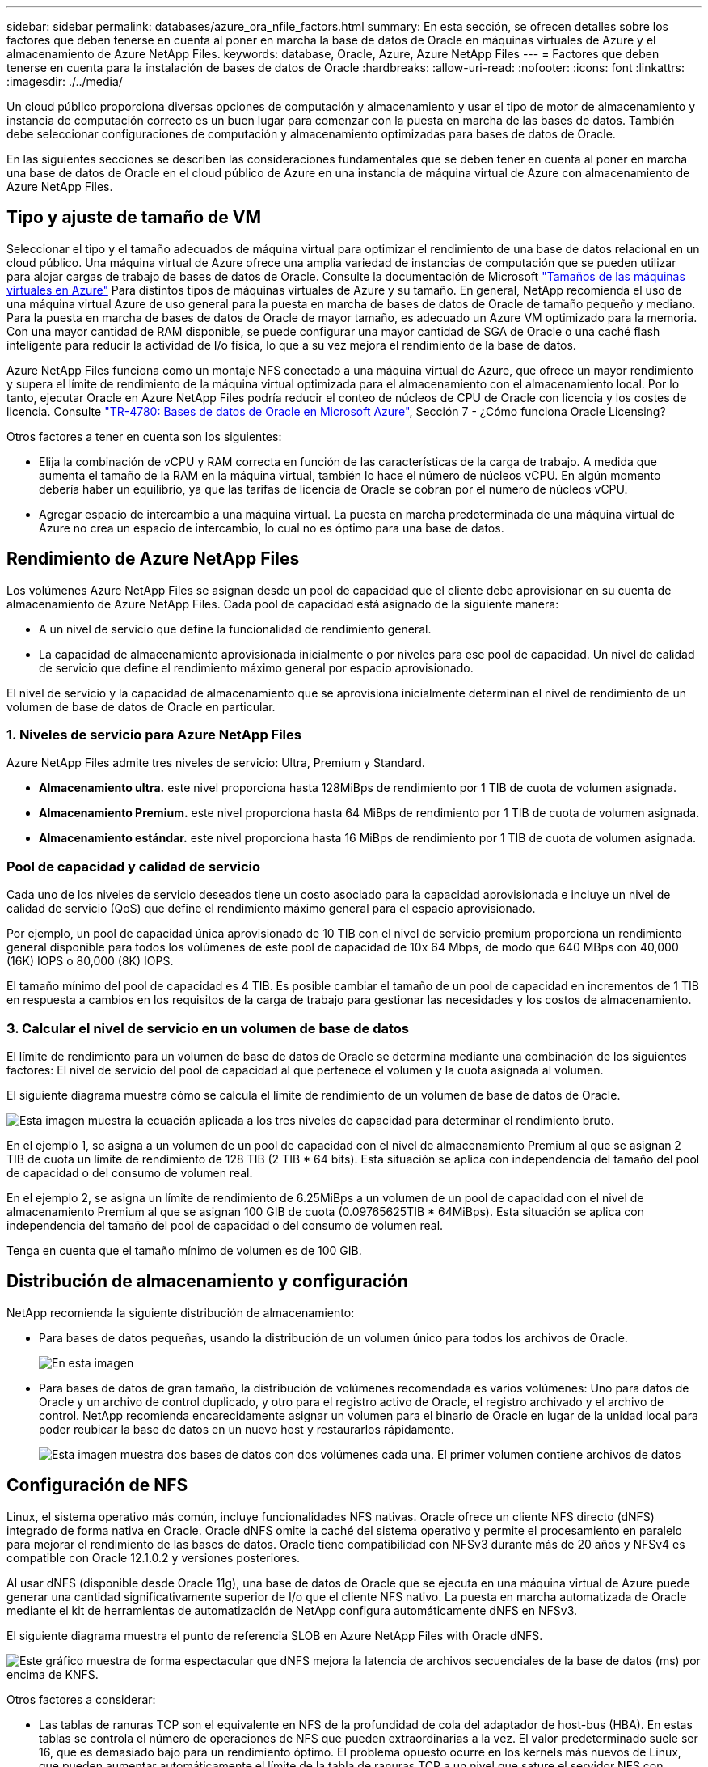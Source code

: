 ---
sidebar: sidebar 
permalink: databases/azure_ora_nfile_factors.html 
summary: En esta sección, se ofrecen detalles sobre los factores que deben tenerse en cuenta al poner en marcha la base de datos de Oracle en máquinas virtuales de Azure y el almacenamiento de Azure NetApp Files. 
keywords: database, Oracle, Azure, Azure NetApp Files 
---
= Factores que deben tenerse en cuenta para la instalación de bases de datos de Oracle
:hardbreaks:
:allow-uri-read: 
:nofooter: 
:icons: font
:linkattrs: 
:imagesdir: ./../media/


[role="lead"]
Un cloud público proporciona diversas opciones de computación y almacenamiento y usar el tipo de motor de almacenamiento y instancia de computación correcto es un buen lugar para comenzar con la puesta en marcha de las bases de datos. También debe seleccionar configuraciones de computación y almacenamiento optimizadas para bases de datos de Oracle.

En las siguientes secciones se describen las consideraciones fundamentales que se deben tener en cuenta al poner en marcha una base de datos de Oracle en el cloud público de Azure en una instancia de máquina virtual de Azure con almacenamiento de Azure NetApp Files.



== Tipo y ajuste de tamaño de VM

Seleccionar el tipo y el tamaño adecuados de máquina virtual para optimizar el rendimiento de una base de datos relacional en un cloud público. Una máquina virtual de Azure ofrece una amplia variedad de instancias de computación que se pueden utilizar para alojar cargas de trabajo de bases de datos de Oracle. Consulte la documentación de Microsoft link:https://docs.microsoft.com/en-us/azure/virtual-machines/sizes["Tamaños de las máquinas virtuales en Azure"^] Para distintos tipos de máquinas virtuales de Azure y su tamaño. En general, NetApp recomienda el uso de una máquina virtual Azure de uso general para la puesta en marcha de bases de datos de Oracle de tamaño pequeño y mediano. Para la puesta en marcha de bases de datos de Oracle de mayor tamaño, es adecuado un Azure VM optimizado para la memoria. Con una mayor cantidad de RAM disponible, se puede configurar una mayor cantidad de SGA de Oracle o una caché flash inteligente para reducir la actividad de I/o física, lo que a su vez mejora el rendimiento de la base de datos.

Azure NetApp Files funciona como un montaje NFS conectado a una máquina virtual de Azure, que ofrece un mayor rendimiento y supera el límite de rendimiento de la máquina virtual optimizada para el almacenamiento con el almacenamiento local. Por lo tanto, ejecutar Oracle en Azure NetApp Files podría reducir el conteo de núcleos de CPU de Oracle con licencia y los costes de licencia. Consulte link:https://www.netapp.com/media/17105-tr4780.pdf["TR-4780: Bases de datos de Oracle en Microsoft Azure"^], Sección 7 - ¿Cómo funciona Oracle Licensing?

Otros factores a tener en cuenta son los siguientes:

* Elija la combinación de vCPU y RAM correcta en función de las características de la carga de trabajo. A medida que aumenta el tamaño de la RAM en la máquina virtual, también lo hace el número de núcleos vCPU. En algún momento debería haber un equilibrio, ya que las tarifas de licencia de Oracle se cobran por el número de núcleos vCPU.
* Agregar espacio de intercambio a una máquina virtual. La puesta en marcha predeterminada de una máquina virtual de Azure no crea un espacio de intercambio, lo cual no es óptimo para una base de datos.




== Rendimiento de Azure NetApp Files

Los volúmenes Azure NetApp Files se asignan desde un pool de capacidad que el cliente debe aprovisionar en su cuenta de almacenamiento de Azure NetApp Files. Cada pool de capacidad está asignado de la siguiente manera:

* A un nivel de servicio que define la funcionalidad de rendimiento general.
* La capacidad de almacenamiento aprovisionada inicialmente o por niveles para ese pool de capacidad. Un nivel de calidad de servicio que define el rendimiento máximo general por espacio aprovisionado.


El nivel de servicio y la capacidad de almacenamiento que se aprovisiona inicialmente determinan el nivel de rendimiento de un volumen de base de datos de Oracle en particular.



=== 1. Niveles de servicio para Azure NetApp Files

Azure NetApp Files admite tres niveles de servicio: Ultra, Premium y Standard.

* *Almacenamiento ultra.* este nivel proporciona hasta 128MiBps de rendimiento por 1 TIB de cuota de volumen asignada.
* *Almacenamiento Premium.* este nivel proporciona hasta 64 MiBps de rendimiento por 1 TIB de cuota de volumen asignada.
* *Almacenamiento estándar.* este nivel proporciona hasta 16 MiBps de rendimiento por 1 TIB de cuota de volumen asignada.




=== Pool de capacidad y calidad de servicio

Cada uno de los niveles de servicio deseados tiene un costo asociado para la capacidad aprovisionada e incluye un nivel de calidad de servicio (QoS) que define el rendimiento máximo general para el espacio aprovisionado.

Por ejemplo, un pool de capacidad única aprovisionado de 10 TIB con el nivel de servicio premium proporciona un rendimiento general disponible para todos los volúmenes de este pool de capacidad de 10x 64 Mbps, de modo que 640 MBps con 40,000 (16K) IOPS o 80,000 (8K) IOPS.

El tamaño mínimo del pool de capacidad es 4 TIB. Es posible cambiar el tamaño de un pool de capacidad en incrementos de 1 TIB en respuesta a cambios en los requisitos de la carga de trabajo para gestionar las necesidades y los costos de almacenamiento.



=== 3. Calcular el nivel de servicio en un volumen de base de datos

El límite de rendimiento para un volumen de base de datos de Oracle se determina mediante una combinación de los siguientes factores: El nivel de servicio del pool de capacidad al que pertenece el volumen y la cuota asignada al volumen.

El siguiente diagrama muestra cómo se calcula el límite de rendimiento de un volumen de base de datos de Oracle.

image::db_ora_azure_anf_factors_01.PNG[Esta imagen muestra la ecuación aplicada a los tres niveles de capacidad para determinar el rendimiento bruto.]

En el ejemplo 1, se asigna a un volumen de un pool de capacidad con el nivel de almacenamiento Premium al que se asignan 2 TIB de cuota un límite de rendimiento de 128 TIB (2 TIB * 64 bits). Esta situación se aplica con independencia del tamaño del pool de capacidad o del consumo de volumen real.

En el ejemplo 2, se asigna un límite de rendimiento de 6.25MiBps a un volumen de un pool de capacidad con el nivel de almacenamiento Premium al que se asignan 100 GIB de cuota (0.09765625TIB * 64MiBps). Esta situación se aplica con independencia del tamaño del pool de capacidad o del consumo de volumen real.

Tenga en cuenta que el tamaño mínimo de volumen es de 100 GIB.



== Distribución de almacenamiento y configuración

NetApp recomienda la siguiente distribución de almacenamiento:

* Para bases de datos pequeñas, usando la distribución de un volumen único para todos los archivos de Oracle.
+
image::db_ora_azure_anf_factors_02.PNG[En esta imagen, se muestran tres bases de datos (DB1, DB2 y DB3) que contienen cada una archivos de datos, registros de recuperación, registros de archivo y archivos de control, todo ello dentro de un único pool de capacidad.]

* Para bases de datos de gran tamaño, la distribución de volúmenes recomendada es varios volúmenes: Uno para datos de Oracle y un archivo de control duplicado, y otro para el registro activo de Oracle, el registro archivado y el archivo de control. NetApp recomienda encarecidamente asignar un volumen para el binario de Oracle en lugar de la unidad local para poder reubicar la base de datos en un nuevo host y restaurarlos rápidamente.
+
image::db_ora_azure_anf_factors_03.PNG[Esta imagen muestra dos bases de datos con dos volúmenes cada una. El primer volumen contiene archivos de datos, mientras que el segundo volumen de cada base de datos contiene registros de recuperación, registros de archivos y archivos de control. Todo dentro de un único pool de capacidad.]





== Configuración de NFS

Linux, el sistema operativo más común, incluye funcionalidades NFS nativas. Oracle ofrece un cliente NFS directo (dNFS) integrado de forma nativa en Oracle. Oracle dNFS omite la caché del sistema operativo y permite el procesamiento en paralelo para mejorar el rendimiento de las bases de datos. Oracle tiene compatibilidad con NFSv3 durante más de 20 años y NFSv4 es compatible con Oracle 12.1.0.2 y versiones posteriores.

Al usar dNFS (disponible desde Oracle 11g), una base de datos de Oracle que se ejecuta en una máquina virtual de Azure puede generar una cantidad significativamente superior de I/o que el cliente NFS nativo. La puesta en marcha automatizada de Oracle mediante el kit de herramientas de automatización de NetApp configura automáticamente dNFS en NFSv3.

El siguiente diagrama muestra el punto de referencia SLOB en Azure NetApp Files with Oracle dNFS.

image::db_ora_azure_anf_factors_04.PNG[Este gráfico muestra de forma espectacular que dNFS mejora la latencia de archivos secuenciales de la base de datos (ms) por encima de KNFS.]

Otros factores a considerar:

* Las tablas de ranuras TCP son el equivalente en NFS de la profundidad de cola del adaptador de host-bus (HBA). En estas tablas se controla el número de operaciones de NFS que pueden extraordinarias a la vez. El valor predeterminado suele ser 16, que es demasiado bajo para un rendimiento óptimo. El problema opuesto ocurre en los kernels más nuevos de Linux, que pueden aumentar automáticamente el límite de la tabla de ranuras TCP a un nivel que sature el servidor NFS con solicitudes.
+
Para obtener un rendimiento óptimo y evitar problemas de rendimiento, ajuste los parámetros del kernel que controlan las tablas de ranuras TCP a 128.

+
[source, cli]
----
sysctl -a | grep tcp.*.slot_table
----
* En la siguiente tabla, se ofrecen opciones de montaje de NFS recomendadas para una única instancia de NFSv3 de Linux.
+
image::aws_ora_fsx_ec2_nfs_01.PNG[En esta tabla, se muestran las opciones de montaje NFS detalladas para los siguientes tipos de archivos, archivos de control, archivos de datos, registros de recuperación, ORACLE_HOME, Y ORACLE_BASE.]




NOTE: Antes de utilizar dNFS, compruebe que están instalados los parches descritos en Oracle Doc 1495104.1. La matriz de soporte de NetApp para NFSv3 y NFSv4 no incluye sistemas operativos específicos. Se admiten todos los sistemas operativos que obedecen a RFC. Al buscar en IMT en línea compatibilidad con NFSv3 o NFSv4, no seleccione un sistema operativo específico porque no se mostrarán dichas coincidencias. Todos los sistemas operativos están soportados implícitamente por la política general.
